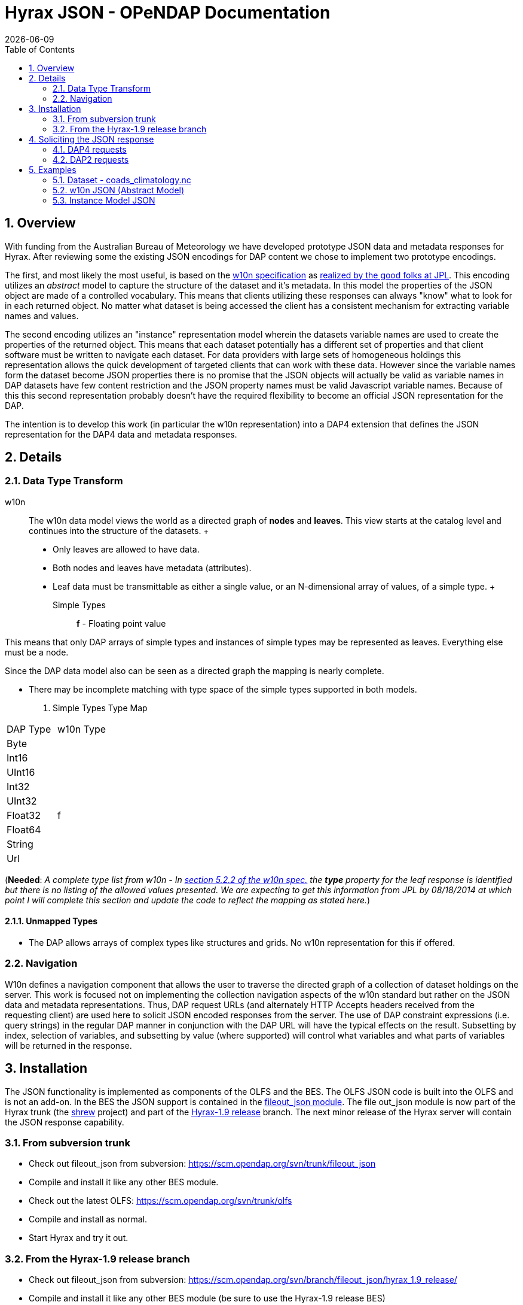 = Hyrax JSON - OPeNDAP Documentation
:Leonard Porrello <lporrel@gmail.com>:
{docdate}
:numbered:
:toc:

== Overview

With funding from the Australian Bureau of Meteorology we have developed
prototype JSON data and metadata responses for Hyrax. After reviewing
some the existing JSON encodings for DAP content we chose to implement
two prototype encodings.

The first, and most likely the most useful, is based on the
http://w10n.org/spec/[w10n specification] as
http://podaac-w10n.jpl.nasa.gov/tutorial/[realized by the good folks at
JPL]. This encoding utilizes an _abstract_ model to capture the
structure of the dataset and it's metadata. In this model the properties
of the JSON object are made of a controlled vocabulary. This means that
clients utilizing these responses can always "know" what to look for in
each returned object. No matter what dataset is being accessed the
client has a consistent mechanism for extracting variable names and
values.

The second encoding utilizes an "instance" representation model wherein
the datasets variable names are used to create the properties of the
returned object. This means that each dataset potentially has a
different set of properties and that client software must be written to
navigate each dataset. For data providers with large sets of homogeneous
holdings this representation allows the quick development of targeted
clients that can work with these data. However since the variable names
form the dataset become JSON properties there is no promise that the
JSON objects will actually be valid as variable names in DAP datasets
have few content restriction and the JSON property names must be valid
Javascript variable names. Because of this this second representation
probably doesn't have the required flexibility to become an official
JSON representation for the DAP.

The intention is to develop this work (in particular the w10n
representation) into a DAP4 extension that defines the JSON
representation for the DAP4 data and metadata responses.

== Details

=== Data Type Transform

w10n ::
  The w10n data model views the world as a directed graph of *nodes* and
  **leaves**. This view starts at the catalog level and continues into
  the structure of the datasets.
  +
  * Only leaves are allowed to have data.
  * Both nodes and leaves have metadata (attributes).
  * Leaf data must be transmittable as either a single value, or an
  N-dimensional array of values, of a simple type.
  +
  Simple Types ;;
    *f* - Floating point value

This means that only DAP arrays of simple types and instances of simple
types may be represented as leaves. Everything else must be a node.

Since the DAP data model also can be seen as a directed graph the
mapping is nearly complete.

* There may be incomplete matching with type space of the simple types
supported in both models.

. Simple Types Type Map
[width="100%",cols="50%,50%",options="header",]
|===================
|DAP Type |w10n Type
|Byte |
|Int16 |
|UInt16 |
|Int32 |
|UInt32 |
|Float32 |f
|Float64 |
|String |
|Url |
|===================

(**Needed**: __A complete type list from w10n - In
http://w10n.org/spec/w10n-draft-20091228.html#anchor17[section 5.2.2 of
the w10n spec.] the *type* property for the leaf response is identified
but there is no listing of the allowed values presented. We are
expecting to get this information from JPL by 08/18/2014 at which point
I will complete this section and update the code to reflect the mapping
as stated here.__)

==== Unmapped Types

* The DAP allows arrays of complex types like structures and grids. No
w10n representation for this if offered.

=== Navigation

W10n defines a navigation component that allows the user to traverse the
directed graph of a collection of dataset holdings on the server. This
work is focused not on implementing the collection navigation aspects of
the w10n standard but rather on the JSON data and metadata
representations. Thus, DAP request URLs (and alternately HTTP Accepts
headers received from the requesting client) are used here to solicit
JSON encoded responses from the server. The use of DAP constraint
expressions (i.e. query strings) in the regular DAP manner in
conjunction with the DAP URL will have the typical effects on the
result. Subsetting by index, selection of variables, and subsetting by
value (where supported) will control what variables and what parts of
variables will be returned in the response.

== Installation

The JSON functionality is implemented as components of the OLFS and the
BES. The OLFS JSON code is built into the OLFS and is not an add-on. In
the BES the JSON support is contained in the
https://scm.opendap.org/svn/trunk/fileout_json/[fileout_json module].
The file out_json module is now part of the Hyrax trunk (the
https://scm.opendap.org/trac/browser/trunk/shrew[shrew] project) and
part of the
https://scm.opendap.org/trac/browser/branch/shrew/hyrax_1.9_release[Hyrax-1.9
release] branch. The next minor release of the Hyrax server will contain
the JSON response capability.

=== From subversion trunk

* Check out fileout_json from subversion:
https://scm.opendap.org/svn/trunk/fileout_json
* Compile and install it like any other BES module.
* Check out the latest OLFS: https://scm.opendap.org/svn/trunk/olfs
* Compile and install as normal.
* Start Hyrax and try it out.

=== From the Hyrax-1.9 release branch

* Check out fileout_json from subversion:
https://scm.opendap.org/svn/branch/fileout_json/hyrax_1.9_release/
* Compile and install it like any other BES module (be sure to use the
Hyrax-1.9 release BES)
* Check out the latest OLFS:
https://scm.opendap.org/svn/branch/olfs/release/hyrax-1.9/
* Compile and install as normal.
* Start Hyrax and try it out.

== Soliciting the JSON response

Let
datasetUrl=http://54.84.172.19:8080/opendap/data/nc/coads_climatology.nc

=== DAP4 requests

Using the DAP4 URLs to request both the DMR and the Data responses in a
JSON encoding.

*NB:* _Currently what is returned is really a JSON encoding of the DAP
data (.dods) and metadata (.ddx) objects. When we have full DAP4 within
Hyrax these responses will return JSON version of the DAP4 DMR and Data
objects._

 DAP4 w10n JSON Metadata request ::
  datasetUrl.dmr.json

 DAP4 w10n JSON Data request ::
  datasetUrl.dap.json

 DAP4 Instance Object Metadata request ::
  datasetUrl.dmr.ijsn

 DAP4 Instance Object Data request ::
  datasetUrl.dap.ijsn

=== DAP2 requests

 DAP2 w10n JSON Data request ::
   Entire Dataset ;;
    datasetUrl.json
   Just the variable named "COADSX" ;;
    datasetUrl.json?COADSX

 DAP2 Instance Object JSON Data request ::
   Entire Dataset ;;
    datasetUrl.ijsn
   Just the variable named "COADSX" ;;
    datasetUrl.ijsn?COADSX

== Examples

=== Dataset - coads_climatology.nc

(I'm putting in the DAP2 dataset descriptions for now, the DAP4 will
follow)

==== DDS

Here is the DDS for the grid dataset, our friend coads_climatology.nc:

-----------------------------------------------------------

Dataset {
    Float64 COADSX[COADSX = 180];
    Float64 COADSY[COADSY = 90];
    Float64 TIME[TIME = 12];
    Grid {
      Array:
        Float32 SST[TIME = 12][COADSY = 90][COADSX = 180];
      Maps:
        Float64 TIME[TIME = 12];
        Float64 COADSY[COADSY = 90];
        Float64 COADSX[COADSX = 180];
    } SST;
    Grid {
      Array:
        Float32 AIRT[TIME = 12][COADSY = 90][COADSX = 180];
      Maps:
        Float64 TIME[TIME = 12];
        Float64 COADSY[COADSY = 90];
        Float64 COADSX[COADSX = 180];
    } AIRT;
    Grid {
      Array:
        Float32 UWND[TIME = 12][COADSY = 90][COADSX = 180];
      Maps:
        Float64 TIME[TIME = 12];
        Float64 COADSY[COADSY = 90];
        Float64 COADSX[COADSX = 180];
    } UWND;
    Grid {
      Array:
        Float32 VWND[TIME = 12][COADSY = 90][COADSX = 180];
      Maps:
        Float64 TIME[TIME = 12];
        Float64 COADSY[COADSY = 90];
        Float64 COADSX[COADSX = 180];
    } VWND;
} coads_climatology.nc;
-----------------------------------------------------------

==== DAS

---------------------------------------------------------------

Attributes {
    COADSX {
        String units "degrees_east";
        String modulo " ";
        String point_spacing "even";
    }
    COADSY {
        String units "degrees_north";
        String point_spacing "even";
    }
    TIME {
        String units "hour since 0000-01-01 00:00:00";
        String time_origin "1-JAN-0000 00:00:00";
        String modulo " ";
    }
    SST {
        Float32 missing_value -9.99999979e+33;
        Float32 _FillValue -9.99999979e+33;
        String long_name "SEA SURFACE TEMPERATURE";
        String history "From coads_climatology";
        String units "Deg C";
    }
    AIRT {
        Float32 missing_value -9.99999979e+33;
        Float32 _FillValue -9.99999979e+33;
        String long_name "AIR TEMPERATURE";
        String history "From coads_climatology";
        String units "DEG C";
    }
    UWND {
        Float32 missing_value -9.99999979e+33;
        Float32 _FillValue -9.99999979e+33;
        String long_name "ZONAL WIND";
        String history "From coads_climatology";
        String units "M/S";
    }
    VWND {
        Float32 missing_value -9.99999979e+33;
        Float32 _FillValue -9.99999979e+33;
        String long_name "MERIDIONAL WIND";
        String history "From coads_climatology";
        String units "M/S";
    }
    NC_GLOBAL {
        String history "FERRET V4.30 (debug/no GUI) 15-Aug-96";
    }
    DODS_EXTRA {
        String Unlimited_Dimension "TIME";
    }
}
---------------------------------------------------------------

==== DDX

-------------------------------------------------------------------------------------------------------------------------------------------------------------------------------------------------------------------------------------------------------------------------------------------------------------------------------------------------------------------------------------------------------------------------------------------------------------------------------------------------------------------------------------------------------------

<?xml version="1.0" encoding="ISO-8859-1"?>
<Dataset name="coads_climatology.nc" xmlns:xsi="http://www.w3.org/2001/XMLSchema-instance" xsi:schemaLocation="http://xml.opendap.org/ns/DAP/3.2# http://xml.opendap.org/dap/dap3.2.xsd" xmlns:grddl="http://www.w3.org/2003/g/data-view#" grddl:transformation="http://xml.opendap.org/transforms/ddxToRdfTriples.xsl" xmlns="http://xml.opendap.org/ns/DAP/3.2#" xmlns:dap="http://xml.opendap.org/ns/DAP/3.2#" dapVersion="3.2" xmlns:xml="http://www.w3.org/XML/1998/namespace" xml:base="http://54.84.172.19:8080/opendap/data/nc/coads_climatology.nc">
    <Attribute name="NC_GLOBAL" type="Container">
        <Attribute name="history" type="String">
            <value>FERRET V4.30 (debug/no GUI) 15-Aug-96</value>
        </Attribute>
    </Attribute>
    <Attribute name="DODS_EXTRA" type="Container">
        <Attribute name="Unlimited_Dimension" type="String">
            <value>TIME</value>
        </Attribute>
    </Attribute>
    <Array name="COADSX">
        <Attribute name="units" type="String">
            <value>degrees_east</value>
        </Attribute>
        <Attribute name="modulo" type="String">
            <value> </value>
        </Attribute>
        <Attribute name="point_spacing" type="String">
            <value>even</value>
        </Attribute>
        <Float64/>
        <dimension name="COADSX" size="180"/>
    </Array>
    <Array name="COADSY">
        <Attribute name="units" type="String">
            <value>degrees_north</value>
        </Attribute>
        <Attribute name="point_spacing" type="String">
            <value>even</value>
        </Attribute>
        <Float64/>
        <dimension name="COADSY" size="90"/>
    </Array>
    <Array name="TIME">
        <Attribute name="units" type="String">
            <value>hour since 0000-01-01 00:00:00</value>
        </Attribute>
        <Attribute name="time_origin" type="String">
            <value>1-JAN-0000 00:00:00</value>
        </Attribute>
        <Attribute name="modulo" type="String">
            <value> </value>
        </Attribute>
        <Float64/>
        <dimension name="TIME" size="12"/>
    </Array>
    <Grid name="SST">
        <Array name="SST">
            <Attribute name="missing_value" type="Float32">
                <value>-9.99999979e+33</value>
            </Attribute>
            <Attribute name="_FillValue" type="Float32">
                <value>-9.99999979e+33</value>
            </Attribute>
            <Attribute name="long_name" type="String">
                <value>SEA SURFACE TEMPERATURE</value>
            </Attribute>
            <Attribute name="history" type="String">
                <value>From coads_climatology</value>
            </Attribute>
            <Attribute name="units" type="String">
                <value>Deg C</value>
            </Attribute>
            <Float32/>
            <dimension name="TIME" size="12"/>
            <dimension name="COADSY" size="90"/>
            <dimension name="COADSX" size="180"/>
        </Array>
        <Map name="TIME">
            <Attribute name="units" type="String">
                <value>hour since 0000-01-01 00:00:00</value>
            </Attribute>
            <Attribute name="time_origin" type="String">
                <value>1-JAN-0000 00:00:00</value>
            </Attribute>
            <Attribute name="modulo" type="String">
                <value> </value>
            </Attribute>
            <Float64/>
            <dimension name="TIME" size="12"/>
        </Map>
        <Map name="COADSY">
            <Attribute name="units" type="String">
                <value>degrees_north</value>
            </Attribute>
            <Attribute name="point_spacing" type="String">
                <value>even</value>
            </Attribute>
            <Float64/>
            <dimension name="COADSY" size="90"/>
        </Map>
        <Map name="COADSX">
            <Attribute name="units" type="String">
                <value>degrees_east</value>
            </Attribute>
            <Attribute name="modulo" type="String">
                <value> </value>
            </Attribute>
            <Attribute name="point_spacing" type="String">
                <value>even</value>
            </Attribute>
            <Float64/>
            <dimension name="COADSX" size="180"/>
        </Map>
    </Grid>
    <Grid name="AIRT">
        <Array name="AIRT">
            <Attribute name="missing_value" type="Float32">
                <value>-9.99999979e+33</value>
            </Attribute>
            <Attribute name="_FillValue" type="Float32">
                <value>-9.99999979e+33</value>
            </Attribute>
            <Attribute name="long_name" type="String">
                <value>AIR TEMPERATURE</value>
            </Attribute>
            <Attribute name="history" type="String">
                <value>From coads_climatology</value>
            </Attribute>
            <Attribute name="units" type="String">
                <value>DEG C</value>
            </Attribute>
            <Float32/>
            <dimension name="TIME" size="12"/>
            <dimension name="COADSY" size="90"/>
            <dimension name="COADSX" size="180"/>
        </Array>
        <Map name="TIME">
            <Attribute name="units" type="String">
                <value>hour since 0000-01-01 00:00:00</value>
            </Attribute>
            <Attribute name="time_origin" type="String">
                <value>1-JAN-0000 00:00:00</value>
            </Attribute>
            <Attribute name="modulo" type="String">
                <value> </value>
            </Attribute>
            <Float64/>
            <dimension name="TIME" size="12"/>
        </Map>
        <Map name="COADSY">
            <Attribute name="units" type="String">
                <value>degrees_north</value>
            </Attribute>
            <Attribute name="point_spacing" type="String">
                <value>even</value>
            </Attribute>
            <Float64/>
            <dimension name="COADSY" size="90"/>
        </Map>
        <Map name="COADSX">
            <Attribute name="units" type="String">
                <value>degrees_east</value>
            </Attribute>
            <Attribute name="modulo" type="String">
                <value> </value>
            </Attribute>
            <Attribute name="point_spacing" type="String">
                <value>even</value>
            </Attribute>
            <Float64/>
            <dimension name="COADSX" size="180"/>
        </Map>
    </Grid>
    <Grid name="UWND">
        <Array name="UWND">
            <Attribute name="missing_value" type="Float32">
                <value>-9.99999979e+33</value>
            </Attribute>
            <Attribute name="_FillValue" type="Float32">
                <value>-9.99999979e+33</value>
            </Attribute>
            <Attribute name="long_name" type="String">
                <value>ZONAL WIND</value>
            </Attribute>
            <Attribute name="history" type="String">
                <value>From coads_climatology</value>
            </Attribute>
            <Attribute name="units" type="String">
                <value>M/S</value>
            </Attribute>
            <Float32/>
            <dimension name="TIME" size="12"/>
            <dimension name="COADSY" size="90"/>
            <dimension name="COADSX" size="180"/>
        </Array>
        <Map name="TIME">
            <Attribute name="units" type="String">
                <value>hour since 0000-01-01 00:00:00</value>
            </Attribute>
            <Attribute name="time_origin" type="String">
                <value>1-JAN-0000 00:00:00</value>
            </Attribute>
            <Attribute name="modulo" type="String">
                <value> </value>
            </Attribute>
            <Float64/>
            <dimension name="TIME" size="12"/>
        </Map>
        <Map name="COADSY">
            <Attribute name="units" type="String">
                <value>degrees_north</value>
            </Attribute>
            <Attribute name="point_spacing" type="String">
                <value>even</value>
            </Attribute>
            <Float64/>
            <dimension name="COADSY" size="90"/>
        </Map>
        <Map name="COADSX">
            <Attribute name="units" type="String">
                <value>degrees_east</value>
            </Attribute>
            <Attribute name="modulo" type="String">
                <value> </value>
            </Attribute>
            <Attribute name="point_spacing" type="String">
                <value>even</value>
            </Attribute>
            <Float64/>
            <dimension name="COADSX" size="180"/>
        </Map>
    </Grid>
    <Grid name="VWND">
        <Array name="VWND">
            <Attribute name="missing_value" type="Float32">
                <value>-9.99999979e+33</value>
            </Attribute>
            <Attribute name="_FillValue" type="Float32">
                <value>-9.99999979e+33</value>
            </Attribute>
            <Attribute name="long_name" type="String">
                <value>MERIDIONAL WIND</value>
            </Attribute>
            <Attribute name="history" type="String">
                <value>From coads_climatology</value>
            </Attribute>
            <Attribute name="units" type="String">
                <value>M/S</value>
            </Attribute>
            <Float32/>
            <dimension name="TIME" size="12"/>
            <dimension name="COADSY" size="90"/>
            <dimension name="COADSX" size="180"/>
        </Array>
        <Map name="TIME">
            <Attribute name="units" type="String">
                <value>hour since 0000-01-01 00:00:00</value>
            </Attribute>
            <Attribute name="time_origin" type="String">
                <value>1-JAN-0000 00:00:00</value>
            </Attribute>
            <Attribute name="modulo" type="String">
                <value> </value>
            </Attribute>
            <Float64/>
            <dimension name="TIME" size="12"/>
        </Map>
        <Map name="COADSY">
            <Attribute name="units" type="String">
                <value>degrees_north</value>
            </Attribute>
            <Attribute name="point_spacing" type="String">
                <value>even</value>
            </Attribute>
            <Float64/>
            <dimension name="COADSY" size="90"/>
        </Map>
        <Map name="COADSX">
            <Attribute name="units" type="String">
                <value>degrees_east</value>
            </Attribute>
            <Attribute name="modulo" type="String">
                <value> </value>
            </Attribute>
            <Attribute name="point_spacing" type="String">
                <value>even</value>
            </Attribute>
            <Float64/>
            <dimension name="COADSX" size="180"/>
        </Map>
    </Grid>
    <blob href="cid:"/>
</Dataset>
-------------------------------------------------------------------------------------------------------------------------------------------------------------------------------------------------------------------------------------------------------------------------------------------------------------------------------------------------------------------------------------------------------------------------------------------------------------------------------------------------------------------------------------------------------------

==== DMR

Coming Soon... ====

=== w10n JSON (Abstract Model)

==== Metadata Responses

===== Single Variable Selection

 DAP4 Request URL ::
  _datasetURL**.dmr.json?dap4.ce=COADSX**_

Response ::

-------------------------------------------------------------------------------

{
  "name": "coads_climatology.nc",
  "attributes": [
    {
      "name": "NC_GLOBAL",
      "attributes": [
        {"name": "history", "value": ["FERRET V4.30 (debug/no GUI) 15-Aug-96"]}
      ]
    },
    {
      "name": "DODS_EXTRA",
      "attributes": [
        {"name": "Unlimited_Dimension", "value": ["TIME"]}
      ]
    }
  ],
  "leaves": [
    {
      "name": "COADSX",
      "type": "f",
      "attributes": [
        {"name": "units", "value": ["degrees_east"]},
        {"name": "modulo", "value": [" "]},
        {"name": "point_spacing", "value": ["even"]}
      ],
      "shape": [180]
    }
  ],
  "nodes": []
}
-------------------------------------------------------------------------------

===== Entire Dataset

 DAP4 Request URL ::
  _datasetURL**.dmr.json**_

Response ::

-------------------------------------------------------------------------------

{
  "name": "coads_climatology.nc",
  "attributes": [
    {
      "name": "NC_GLOBAL",
      "attributes": [
        {"name": "history", "value": ["FERRET V4.30 (debug/no GUI) 15-Aug-96"]}
      ]
    },
    {
      "name": "DODS_EXTRA",
      "attributes": [
        {"name": "Unlimited_Dimension", "value": ["TIME"]}
      ]
    }
  ],
  "leaves": [
    {
      "name": "COADSX",
      "type": "f",
      "attributes": [
        {"name": "units", "value": ["degrees_east"]},
        {"name": "modulo", "value": [" "]},
        {"name": "point_spacing", "value": ["even"]}
      ],
      "shape": [180]
    },
    {
      "name": "COADSY",
      "type": "f",
      "attributes": [
        {"name": "units", "value": ["degrees_north"]},
        {"name": "point_spacing", "value": ["even"]}
      ],
      "shape": [90]
    },
    {
      "name": "TIME",
      "type": "f",
      "attributes": [
        {"name": "units", "value": ["hour since 0000-01-01 00:00:00"]},
        {"name": "time_origin", "value": ["1-JAN-0000 00:00:00"]},
        {"name": "modulo", "value": [" "]}
      ],
      "shape": [12]
    }
  ],
  "nodes": [
    {
      "name": "SST",
      "attributes": [],
      "leaves": [
        {
          "name": "SST",
          "type": "f",
          "attributes": [
            {"name": "missing_value", "value": [-9.99999979e+33]},
            {"name": "_FillValue", "value": [-9.99999979e+33]},
            {"name": "long_name", "value": ["SEA SURFACE TEMPERATURE"]},
            {"name": "history", "value": ["From coads_climatology"]},
            {"name": "units", "value": ["Deg C"]}
          ],
          "shape": [12,90,180]
        },
        {
          "name": "TIME",
          "type": "f",
          "attributes": [
            {"name": "units", "value": ["hour since 0000-01-01 00:00:00"]},
            {"name": "time_origin", "value": ["1-JAN-0000 00:00:00"]},
            {"name": "modulo", "value": [" "]}
          ],
          "shape": [12]
        },
        {
          "name": "COADSY",
          "type": "f",
          "attributes": [
            {"name": "units", "value": ["degrees_north"]},
            {"name": "point_spacing", "value": ["even"]}
          ],
          "shape": [90]
        },
        {
          "name": "COADSX",
          "type": "f",
          "attributes": [
            {"name": "units", "value": ["degrees_east"]},
            {"name": "modulo", "value": [" "]},
            {"name": "point_spacing", "value": ["even"]}
          ],
          "shape": [180]
        }
      ],
      "nodes": []
    }
    {
      "name": "AIRT",
      "attributes": [],
      "leaves": [
        {
          "name": "AIRT",
          "type": "f",
          "attributes": [
            {"name": "missing_value", "value": [-9.99999979e+33]},
            {"name": "_FillValue", "value": [-9.99999979e+33]},
            {"name": "long_name", "value": ["AIR TEMPERATURE"]},
            {"name": "history", "value": ["From coads_climatology"]},
            {"name": "units", "value": ["DEG C"]}
          ],
          "shape": [12,90,180]
        },
        {
          "name": "TIME",
          "type": "f",
          "attributes": [
            {"name": "units", "value": ["hour since 0000-01-01 00:00:00"]},
            {"name": "time_origin", "value": ["1-JAN-0000 00:00:00"]},
            {"name": "modulo", "value": [" "]}
          ],
          "shape": [12]
        },
        {
          "name": "COADSY",
          "type": "f",
          "attributes": [
            {"name": "units", "value": ["degrees_north"]},
            {"name": "point_spacing", "value": ["even"]}
          ],
          "shape": [90]
        },
        {
          "name": "COADSX",
          "type": "f",
          "attributes": [
            {"name": "units", "value": ["degrees_east"]},
            {"name": "modulo", "value": [" "]},
            {"name": "point_spacing", "value": ["even"]}
          ],
          "shape": [180]
        }
      ],
      "nodes": []
    }
    {
      "name": "UWND",
      "attributes": [],
      "leaves": [
        {
          "name": "UWND",
          "type": "f",
          "attributes": [
            {"name": "missing_value", "value": [-9.99999979e+33]},
            {"name": "_FillValue", "value": [-9.99999979e+33]},
            {"name": "long_name", "value": ["ZONAL WIND"]},
            {"name": "history", "value": ["From coads_climatology"]},
            {"name": "units", "value": ["M/S"]}
          ],
          "shape": [12,90,180]
        },
        {
          "name": "TIME",
          "type": "f",
          "attributes": [
            {"name": "units", "value": ["hour since 0000-01-01 00:00:00"]},
            {"name": "time_origin", "value": ["1-JAN-0000 00:00:00"]},
            {"name": "modulo", "value": [" "]}
          ],
          "shape": [12]
        },
        {
          "name": "COADSY",
          "type": "f",
          "attributes": [
            {"name": "units", "value": ["degrees_north"]},
            {"name": "point_spacing", "value": ["even"]}
          ],
          "shape": [90]
        },
        {
          "name": "COADSX",
          "type": "f",
          "attributes": [
            {"name": "units", "value": ["degrees_east"]},
            {"name": "modulo", "value": [" "]},
            {"name": "point_spacing", "value": ["even"]}
          ],
          "shape": [180]
        }
      ],
      "nodes": []
    }
    {
      "name": "VWND",
      "attributes": [],
      "leaves": [
        {
          "name": "VWND",
          "type": "f",
          "attributes": [
            {"name": "missing_value", "value": [-9.99999979e+33]},
            {"name": "_FillValue", "value": [-9.99999979e+33]},
            {"name": "long_name", "value": ["MERIDIONAL WIND"]},
            {"name": "history", "value": ["From coads_climatology"]},
            {"name": "units", "value": ["M/S"]}
          ],
          "shape": [12,90,180]
        },
        {
          "name": "TIME",
          "type": "f",
          "attributes": [
            {"name": "units", "value": ["hour since 0000-01-01 00:00:00"]},
            {"name": "time_origin", "value": ["1-JAN-0000 00:00:00"]},
            {"name": "modulo", "value": [" "]}
          ],
          "shape": [12]
        },
        {
          "name": "COADSY",
          "type": "f",
          "attributes": [
            {"name": "units", "value": ["degrees_north"]},
            {"name": "point_spacing", "value": ["even"]}
          ],
          "shape": [90]
        },
        {
          "name": "COADSX",
          "type": "f",
          "attributes": [
            {"name": "units", "value": ["degrees_east"]},
            {"name": "modulo", "value": [" "]},
            {"name": "point_spacing", "value": ["even"]}
          ],
          "shape": [180]
        }
      ],
      "nodes": []
    }
 
  ]
}
-------------------------------------------------------------------------------

==== Data Responses

===== Single Variable Selection

 DAP4 Request URL ::
  _datasetURL**.dap.json?dap4.ce=COADSX**_
 DAP2 Request URL ::
  _datasetURL**.json?COADSX**_

Response ::

----------------------------------------------------------------------------------------------------------------------------------------------------------------------------------------------------------------------------------------------------------------------------------------------------------------------------------------------------------------------------------------------------------------------------------------------------------------------------------------------------------------------------------------------------------------------------------------------------------------------------------------------------------------------------------------------------------------------------------------------------------------------------------------------------------------------------------------------------------------------------------------------------------

{
  "name": "coads_climatology.nc",
  "attributes": [
    {
      "name": "NC_GLOBAL",
      "attributes": [
        {"name": "history", "value": ["FERRET V4.30 (debug/no GUI) 15-Aug-96"]}
      ]
    },
    {
      "name": "DODS_EXTRA",
      "attributes": [
        {"name": "Unlimited_Dimension", "value": ["TIME"]}
      ]
    }
  ],
  "leaves": [
    {
      "name": "COADSX",
      "type": "f",
      "attributes": [
        {"name": "units", "value": ["degrees_east"]},
        {"name": "modulo", "value": [" "]},
        {"name": "point_spacing", "value": ["even"]}
      ],
      "shape": [180],
      "data": [21, 23, 25, 27, 29, 31, 33, 35, 37, 39, 41, 43, 45, 47, 49, 51, 53, 55, 57, 59, 61, 63, 65, 67, 69, 71, 73, 75, 77, 79, 81, 83, 85, 87, 89, 91, 93, 95, 97, 99, 101, 103, 105, 107, 109, 111, 113, 115, 117, 119, 121, 123, 125, 127, 129, 131, 133, 135, 137, 139, 141, 143, 145, 147, 149, 151, 153, 155, 157, 159, 161, 163, 165, 167, 169, 171, 173, 175, 177, 179, 181, 183, 185, 187, 189, 191, 193, 195, 197, 199, 201, 203, 205, 207, 209, 211, 213, 215, 217, 219, 221, 223, 225, 227, 229, 231, 233, 235, 237, 239, 241, 243, 245, 247, 249, 251, 253, 255, 257, 259, 261, 263, 265, 267, 269, 271, 273, 275, 277, 279, 281, 283, 285, 287, 289, 291, 293, 295, 297, 299, 301, 303, 305, 307, 309, 311, 313, 315, 317, 319, 321, 323, 325, 327, 329, 331, 333, 335, 337, 339, 341, 343, 345, 347, 349, 351, 353, 355, 357, 359, 361, 363, 365, 367, 369, 371, 373, 375, 377, 379]
    }
  ],
  "nodes": []
}
----------------------------------------------------------------------------------------------------------------------------------------------------------------------------------------------------------------------------------------------------------------------------------------------------------------------------------------------------------------------------------------------------------------------------------------------------------------------------------------------------------------------------------------------------------------------------------------------------------------------------------------------------------------------------------------------------------------------------------------------------------------------------------------------------------------------------------------------------------------------------------------------------------

===== Entire Dataset

 DAP4 Request URL ::
  _datasetURL**.dap.json**_
 DAP2 Request URL ::
  _datasetURL**.json**_

 Response ::

--------------------------------------------------------------------------------------------------------------------------------------------------------------------------------------------------------------------------------------------------------------------------------------------------------------------------------------------------------------------------------------------------------------------------------------------------------------------------------------------------------------------------------------------------------------------------------------------------------------------------------------------------------------------------------------------------------------------------------------------------------------------------------------------------------------------------------------------------------------------------------------------------------------

{
  "name": "coads_climatology.nc",
  "attributes": [
    {
      "name": "NC_GLOBAL",
      "attributes": [
        {"name": "history", "value": ["FERRET V4.30 (debug/no GUI) 15-Aug-96"]}
      ]
    },
    {
      "name": "DODS_EXTRA",
      "attributes": [
        {"name": "Unlimited_Dimension", "value": ["TIME"]}
      ]
    }
  ],
  "leaves": [
    {
      "name": "COADSX",
      "type": "f",
      "attributes": [
        {"name": "units", "value": ["degrees_east"]},
        {"name": "modulo", "value": [" "]},
        {"name": "point_spacing", "value": ["even"]}
      ],
      "shape": [180],
      "data": [21, 23, 25, 27, 29, 31, 33, 35, 37, 39, 41, 43, 45, 47, 49, 51, 53, 55, 57, 59, 61, 63, 65, 67, 69, 71, 73, 75, 77, 79, 81, 83, 85, 87, 89, 91, 93, 95, 97, 99, 101, 103, 105, 107, 109, 111, 113, 115, 117, 119, 121, 123, 125, 127, 129, 131, 133, 135, 137, 139, 141, 143, 145, 147, 149, 151, 153, 155, 157, 159, 161, 163, 165, 167, 169, 171, 173, 175, 177, 179, 181, 183, 185, 187, 189, 191, 193, 195, 197, 199, 201, 203, 205, 207, 209, 211, 213, 215, 217, 219, 221, 223, 225, 227, 229, 231, 233, 235, 237, 239, 241, 243, 245, 247, 249, 251, 253, 255, 257, 259, 261, 263, 265, 267, 269, 271, 273, 275, 277, 279, 281, 283, 285, 287, 289, 291, 293, 295, 297, 299, 301, 303, 305, 307, 309, 311, 313, 315, 317, 319, 321, 323, 325, 327, 329, 331, 333, 335, 337, 339, 341, 343, 345, 347, 349, 351, 353, 355, 357, 359, 361, 363, 365, 367, 369, 371, 373, 375, 377, 379]
    },
    {
      "name": "COADSY",
      "type": "f",
      "attributes": [
        {"name": "units", "value": ["degrees_north"]},
        {"name": "point_spacing", "value": ["even"]}
      ],
      "shape": [90],
      "data": [-89, -87, -85, -83, -81, -79, -77, -75, -73, -71, -69, -67, -65, -63, -61, -59, -57, -55, -53, -51, -49, -47, -45, -43, -41, -39, -37, -35, -33, -31, -29, -27, -25, -23, -21, -19, -17, -15, -13, -11, -9, -7, -5, -3, -1, 1, 3, 5, 7, 9, 11, 13, 15, 17, 19, 21, 23, 25, 27, 29, 31, 33, 35, 37, 39, 41, 43, 45, 47, 49, 51, 53, 55, 57, 59, 61, 63, 65, 67, 69, 71, 73, 75, 77, 79, 81, 83, 85, 87, 89]
    },
    {
      "name": "TIME",
      "type": "f",
      "attributes": [
        {"name": "units", "value": ["hour since 0000-01-01 00:00:00"]},
        {"name": "time_origin", "value": ["1-JAN-0000 00:00:00"]},
        {"name": "modulo", "value": [" "]}
      ],
      "shape": [12],
      "data": [366, 1096.49, 1826.97, 2557.45, 3287.94, 4018.43, 4748.91, 5479.4, 6209.88, 6940.36, 7670.85, 8401.33]
    }
  ],
  "nodes": [
    {
      "name": "SST",
      "attributes": [],
      "leaves": [
        {
          "name": "SST",
          "type": "f",
          "attributes": [
            {"name": "missing_value", "value": [-9.99999979e+33]},
            {"name": "_FillValue", "value": [-9.99999979e+33]},
            {"name": "long_name", "value": ["SEA SURFACE TEMPERATURE"]},
            {"name": "history", "value": ["From coads_climatology"]},
            {"name": "units", "value": ["Deg C"]}
          ],
          "shape": [12,90,180],
          "data": [[[-1e+34, -1e+34, -1e+34, … (many values skipped for brevity),  -1e+34, -1e+34, -1e+34]]]
        },
        {
          "name": "TIME",
          "type": "f",
          "attributes": [
            {"name": "units", "value": ["hour since 0000-01-01 00:00:00"]},
            {"name": "time_origin", "value": ["1-JAN-0000 00:00:00"]},
            {"name": "modulo", "value": [" "]}
          ],
          "shape": [12],
          "data": [366, 1096.49, 1826.97, 2557.45, 3287.94, 4018.43, 4748.91, 5479.4, 6209.88, 6940.36, 7670.85, 8401.33]
        },
        {
          "name": "COADSY",
          "type": "f",
          "attributes": [
            {"name": "units", "value": ["degrees_north"]},
            {"name": "point_spacing", "value": ["even"]}
          ],
          "shape": [90],
          "data": [-89, -87, -85, -83, -81, -79, -77, -75, -73, -71, -69, -67, -65, -63, -61, -59, -57, -55, -53, -51, -49, -47, -45, -43, -41, -39, -37, -35, -33, -31, -29, -27, -25, -23, -21, -19, -17, -15, -13, -11, -9, -7, -5, -3, -1, 1, 3, 5, 7, 9, 11, 13, 15, 17, 19, 21, 23, 25, 27, 29, 31, 33, 35, 37, 39, 41, 43, 45, 47, 49, 51, 53, 55, 57, 59, 61, 63, 65, 67, 69, 71, 73, 75, 77, 79, 81, 83, 85, 87, 89]
        },
        {
          "name": "COADSX",
          "type": "f",
          "attributes": [
            {"name": "units", "value": ["degrees_east"]},
            {"name": "modulo", "value": [" "]},
            {"name": "point_spacing", "value": ["even"]}
          ],
          "shape": [180],
          "data": [21, 23, 25, 27, 29, 31, 33, 35, 37, 39, 41, 43, 45, 47, 49, 51, 53, 55, 57, 59, 61, 63, 65, 67, 69, 71, 73, 75, 77, 79, 81, 83, 85, 87, 89, 91, 93, 95, 97, 99, 101, 103, 105, 107, 109, 111, 113, 115, 117, 119, 121, 123, 125, 127, 129, 131, 133, 135, 137, 139, 141, 143, 145, 147, 149, 151, 153, 155, 157, 159, 161, 163, 165, 167, 169, 171, 173, 175, 177, 179, 181, 183, 185, 187, 189, 191, 193, 195, 197, 199, 201, 203, 205, 207, 209, 211, 213, 215, 217, 219, 221, 223, 225, 227, 229, 231, 233, 235, 237, 239, 241, 243, 245, 247, 249, 251, 253, 255, 257, 259, 261, 263, 265, 267, 269, 271, 273, 275, 277, 279, 281, 283, 285, 287, 289, 291, 293, 295, 297, 299, 301, 303, 305, 307, 309, 311, 313, 315, 317, 319, 321, 323, 325, 327, 329, 331, 333, 335, 337, 339, 341, 343, 345, 347, 349, 351, 353, 355, 357, 359, 361, 363, 365, 367, 369, 371, 373, 375, 377, 379]
        }
      ],
      "nodes": []
    }
    {
      "name": "AIRT",
      "attributes": [],
      "leaves": [
        {
          "name": "AIRT",
          "type": "f",
          "attributes": [
            {"name": "missing_value", "value": [-9.99999979e+33]},
            {"name": "_FillValue", "value": [-9.99999979e+33]},
            {"name": "long_name", "value": ["AIR TEMPERATURE"]},
            {"name": "history", "value": ["From coads_climatology"]},
            {"name": "units", "value": ["DEG C"]}
          ],
          "shape": [12,90,180],
          "data": [[[-1e+34, -1e+34, -1e+34, … (many values skipped for brevity),  -1e+34, -1e+34, -1e+34]]]
        },
        {
          "name": "TIME",
          "type": "f",
          "attributes": [
            {"name": "units", "value": ["hour since 0000-01-01 00:00:00"]},
            {"name": "time_origin", "value": ["1-JAN-0000 00:00:00"]},
            {"name": "modulo", "value": [" "]}
          ],
          "shape": [12],
          "data": [366, 1096.49, 1826.97, 2557.45, 3287.94, 4018.43, 4748.91, 5479.4, 6209.88, 6940.36, 7670.85, 8401.33]
        },
        {
          "name": "COADSY",
          "type": "f",
          "attributes": [
            {"name": "units", "value": ["degrees_north"]},
            {"name": "point_spacing", "value": ["even"]}
          ],
          "shape": [90],
          "data": [-89, -87, -85, -83, -81, -79, -77, -75, -73, -71, -69, -67, -65, -63, -61, -59, -57, -55, -53, -51, -49, -47, -45, -43, -41, -39, -37, -35, -33, -31, -29, -27, -25, -23, -21, -19, -17, -15, -13, -11, -9, -7, -5, -3, -1, 1, 3, 5, 7, 9, 11, 13, 15, 17, 19, 21, 23, 25, 27, 29, 31, 33, 35, 37, 39, 41, 43, 45, 47, 49, 51, 53, 55, 57, 59, 61, 63, 65, 67, 69, 71, 73, 75, 77, 79, 81, 83, 85, 87, 89]
        },
        {
          "name": "COADSX",
          "type": "f",
          "attributes": [
            {"name": "units", "value": ["degrees_east"]},
            {"name": "modulo", "value": [" "]},
            {"name": "point_spacing", "value": ["even"]}
          ],
          "shape": [180],
          "data": [21, 23, 25, 27, 29, 31, 33, 35, 37, 39, 41, 43, 45, 47, 49, 51, 53, 55, 57, 59, 61, 63, 65, 67, 69, 71, 73, 75, 77, 79, 81, 83, 85, 87, 89, 91, 93, 95, 97, 99, 101, 103, 105, 107, 109, 111, 113, 115, 117, 119, 121, 123, 125, 127, 129, 131, 133, 135, 137, 139, 141, 143, 145, 147, 149, 151, 153, 155, 157, 159, 161, 163, 165, 167, 169, 171, 173, 175, 177, 179, 181, 183, 185, 187, 189, 191, 193, 195, 197, 199, 201, 203, 205, 207, 209, 211, 213, 215, 217, 219, 221, 223, 225, 227, 229, 231, 233, 235, 237, 239, 241, 243, 245, 247, 249, 251, 253, 255, 257, 259, 261, 263, 265, 267, 269, 271, 273, 275, 277, 279, 281, 283, 285, 287, 289, 291, 293, 295, 297, 299, 301, 303, 305, 307, 309, 311, 313, 315, 317, 319, 321, 323, 325, 327, 329, 331, 333, 335, 337, 339, 341, 343, 345, 347, 349, 351, 353, 355, 357, 359, 361, 363, 365, 367, 369, 371, 373, 375, 377, 379]
        }
      ],
      "nodes": []
    }
    {
      "name": "UWND",
      "attributes": [],
      "leaves": [
        {
          "name": "UWND",
          "type": "f",
          "attributes": [
            {"name": "missing_value", "value": [-9.99999979e+33]},
            {"name": "_FillValue", "value": [-9.99999979e+33]},
            {"name": "long_name", "value": ["ZONAL WIND"]},
            {"name": "history", "value": ["From coads_climatology"]},
            {"name": "units", "value": ["M/S"]}
          ],
          "shape": [12,90,180],
          "data": [[[-1e+34, -1e+34, -1e+34, … (many values skipped for brevity),  -1e+34, -1e+34, -1e+34]]]
        },
        {
          "name": "TIME",
          "type": "f",
          "attributes": [
            {"name": "units", "value": ["hour since 0000-01-01 00:00:00"]},
            {"name": "time_origin", "value": ["1-JAN-0000 00:00:00"]},
            {"name": "modulo", "value": [" "]}
          ],
          "shape": [12],
          "data": [366, 1096.49, 1826.97, 2557.45, 3287.94, 4018.43, 4748.91, 5479.4, 6209.88, 6940.36, 7670.85, 8401.33]
        },
        {
          "name": "COADSY",
          "type": "f",
          "attributes": [
            {"name": "units", "value": ["degrees_north"]},
            {"name": "point_spacing", "value": ["even"]}
          ],
          "shape": [90],
          "data": [-89, -87, -85, -83, -81, -79, -77, -75, -73, -71, -69, -67, -65, -63, -61, -59, -57, -55, -53, -51, -49, -47, -45, -43, -41, -39, -37, -35, -33, -31, -29, -27, -25, -23, -21, -19, -17, -15, -13, -11, -9, -7, -5, -3, -1, 1, 3, 5, 7, 9, 11, 13, 15, 17, 19, 21, 23, 25, 27, 29, 31, 33, 35, 37, 39, 41, 43, 45, 47, 49, 51, 53, 55, 57, 59, 61, 63, 65, 67, 69, 71, 73, 75, 77, 79, 81, 83, 85, 87, 89]
        },
        {
          "name": "COADSX",
          "type": "f",
          "attributes": [
            {"name": "units", "value": ["degrees_east"]},
            {"name": "modulo", "value": [" "]},
            {"name": "point_spacing", "value": ["even"]}
          ],
          "shape": [180],
          "data": [21, 23, 25, 27, 29, 31, 33, 35, 37, 39, 41, 43, 45, 47, 49, 51, 53, 55, 57, 59, 61, 63, 65, 67, 69, 71, 73, 75, 77, 79, 81, 83, 85, 87, 89, 91, 93, 95, 97, 99, 101, 103, 105, 107, 109, 111, 113, 115, 117, 119, 121, 123, 125, 127, 129, 131, 133, 135, 137, 139, 141, 143, 145, 147, 149, 151, 153, 155, 157, 159, 161, 163, 165, 167, 169, 171, 173, 175, 177, 179, 181, 183, 185, 187, 189, 191, 193, 195, 197, 199, 201, 203, 205, 207, 209, 211, 213, 215, 217, 219, 221, 223, 225, 227, 229, 231, 233, 235, 237, 239, 241, 243, 245, 247, 249, 251, 253, 255, 257, 259, 261, 263, 265, 267, 269, 271, 273, 275, 277, 279, 281, 283, 285, 287, 289, 291, 293, 295, 297, 299, 301, 303, 305, 307, 309, 311, 313, 315, 317, 319, 321, 323, 325, 327, 329, 331, 333, 335, 337, 339, 341, 343, 345, 347, 349, 351, 353, 355, 357, 359, 361, 363, 365, 367, 369, 371, 373, 375, 377, 379]
        }
      ],
      "nodes": []
    }
    {
      "name": "VWND",
      "attributes": [],
      "leaves": [
        {
          "name": "VWND",
          "type": "f",
          "attributes": [
            {"name": "missing_value", "value": [-9.99999979e+33]},
            {"name": "_FillValue", "value": [-9.99999979e+33]},
            {"name": "long_name", "value": ["MERIDIONAL WIND"]},
            {"name": "history", "value": ["From coads_climatology"]},
            {"name": "units", "value": ["M/S"]}
          ],
          "shape": [12,90,180],
          "data": [[[-1e+34, -1e+34, -1e+34, … (many values skipped for brevity),  -1e+34, -1e+34, -1e+34]]]
        },
        {
          "name": "TIME",
          "type": "f",
          "attributes": [
            {"name": "units", "value": ["hour since 0000-01-01 00:00:00"]},
            {"name": "time_origin", "value": ["1-JAN-0000 00:00:00"]},
            {"name": "modulo", "value": [" "]}
          ],
          "shape": [12],
          "data": [366, 1096.49, 1826.97, 2557.45, 3287.94, 4018.43, 4748.91, 5479.4, 6209.88, 6940.36, 7670.85, 8401.33]
        },
        {
          "name": "COADSY",
          "type": "f",
          "attributes": [
            {"name": "units", "value": ["degrees_north"]},
            {"name": "point_spacing", "value": ["even"]}
          ],
          "shape": [90],
          "data": [-89, -87, -85, -83, -81, -79, -77, -75, -73, -71, -69, -67, -65, -63, -61, -59, -57, -55, -53, -51, -49, -47, -45, -43, -41, -39, -37, -35, -33, -31, -29, -27, -25, -23, -21, -19, -17, -15, -13, -11, -9, -7, -5, -3, -1, 1, 3, 5, 7, 9, 11, 13, 15, 17, 19, 21, 23, 25, 27, 29, 31, 33, 35, 37, 39, 41, 43, 45, 47, 49, 51, 53, 55, 57, 59, 61, 63, 65, 67, 69, 71, 73, 75, 77, 79, 81, 83, 85, 87, 89]
        },
        {
          "name": "COADSX",
          "type": "f",
          "attributes": [
            {"name": "units", "value": ["degrees_east"]},
            {"name": "modulo", "value": [" "]},
            {"name": "point_spacing", "value": ["even"]}
          ],
          "shape": [180],
          "data": [21, 23, 25, 27, 29, 31, 33, 35, 37, 39, 41, 43, 45, 47, 49, 51, 53, 55, 57, 59, 61, 63, 65, 67, 69, 71, 73, 75, 77, 79, 81, 83, 85, 87, 89, 91, 93, 95, 97, 99, 101, 103, 105, 107, 109, 111, 113, 115, 117, 119, 121, 123, 125, 127, 129, 131, 133, 135, 137, 139, 141, 143, 145, 147, 149, 151, 153, 155, 157, 159, 161, 163, 165, 167, 169, 171, 173, 175, 177, 179, 181, 183, 185, 187, 189, 191, 193, 195, 197, 199, 201, 203, 205, 207, 209, 211, 213, 215, 217, 219, 221, 223, 225, 227, 229, 231, 233, 235, 237, 239, 241, 243, 245, 247, 249, 251, 253, 255, 257, 259, 261, 263, 265, 267, 269, 271, 273, 275, 277, 279, 281, 283, 285, 287, 289, 291, 293, 295, 297, 299, 301, 303, 305, 307, 309, 311, 313, 315, 317, 319, 321, 323, 325, 327, 329, 331, 333, 335, 337, 339, 341, 343, 345, 347, 349, 351, 353, 355, 357, 359, 361, 363, 365, 367, 369, 371, 373, 375, 377, 379]
        }
      ],
      "nodes": []
    }
 
  ]
}
--------------------------------------------------------------------------------------------------------------------------------------------------------------------------------------------------------------------------------------------------------------------------------------------------------------------------------------------------------------------------------------------------------------------------------------------------------------------------------------------------------------------------------------------------------------------------------------------------------------------------------------------------------------------------------------------------------------------------------------------------------------------------------------------------------------------------------------------------------------------------------------------------------------

=== Instance Model JSON

==== Metadata Responses

===== Single Variable Selection

 DAP4 Request URL ::
  _datasetURL**.dmr.ijsn?dap4.ce=COADSX**_

Response ::

------------------------------------------------------- 
{
 "name": "coads_climatology.nc",
 "NC_GLOBAL": {
   "history": ["FERRET V4.30 (debug/no GUI) 15-Aug-96"]
 },
 "DODS_EXTRA": {
   "Unlimited_Dimension": ["TIME"]
 },
 "COADSX":  {
   "units": ["degrees_east"],
   "modulo": [" "],
   "point_spacing": ["even"]
 }
}
-------------------------------------------------------

===== Entire Dataset

 DAP4 Request URL ::
  _datasetURL**.dmr.ijsn**_

Response ::

------------------------------------------------------- 
{
 "name": "coads_climatology.nc",
 "NC_GLOBAL": {
   "history": ["FERRET V4.30 (debug/no GUI) 15-Aug-96"]
 },
 "DODS_EXTRA": {
   "Unlimited_Dimension": ["TIME"]
 },
 "COADSX":  {
   "units": ["degrees_east"],
   "modulo": [" "],
   "point_spacing": ["even"]
 },
 "COADSY":  {
   "units": ["degrees_north"],
   "point_spacing": ["even"]
 },
 "TIME":  {
   "units": ["hour since 0000-01-01 00:00:00"],
   "time_origin": ["1-JAN-0000 00:00:00"],
   "modulo": [" "]
 },
 "SST": {
  "SST":  {
    "missing_value": [-9.99999979e+33],
    "_FillValue": [-9.99999979e+33],
    "long_name": ["SEA SURFACE TEMPERATURE"],
    "history": ["From coads_climatology"],
    "units": ["Deg C"]
  },
  "TIME":  {
    "units": ["hour since 0000-01-01 00:00:00"],
    "time_origin": ["1-JAN-0000 00:00:00"],
    "modulo": [" "]
  },
  "COADSY":  {
    "units": ["degrees_north"],
    "point_spacing": ["even"]
  },
  "COADSX":  {
    "units": ["degrees_east"],
    "modulo": [" "],
    "point_spacing": ["even"]
  }
 },
 "AIRT": {
  "AIRT":  {
    "missing_value": [-9.99999979e+33],
    "_FillValue": [-9.99999979e+33],
    "long_name": ["AIR TEMPERATURE"],
    "history": ["From coads_climatology"],
    "units": ["DEG C"]
  },
  "TIME":  {
    "units": ["hour since 0000-01-01 00:00:00"],
    "time_origin": ["1-JAN-0000 00:00:00"],
    "modulo": [" "]
  },
  "COADSY":  {
    "units": ["degrees_north"],
    "point_spacing": ["even"]
  },
  "COADSX":  {
    "units": ["degrees_east"],
    "modulo": [" "],
    "point_spacing": ["even"]
  }
 },
 "UWND": {
  "UWND":  {
    "missing_value": [-9.99999979e+33],
    "_FillValue": [-9.99999979e+33],
    "long_name": ["ZONAL WIND"],
    "history": ["From coads_climatology"],
    "units": ["M/S"]
  },
  "TIME":  {
    "units": ["hour since 0000-01-01 00:00:00"],
    "time_origin": ["1-JAN-0000 00:00:00"],
    "modulo": [" "]
  },
  "COADSY":  {
    "units": ["degrees_north"],
    "point_spacing": ["even"]
  },
  "COADSX":  {
    "units": ["degrees_east"],
    "modulo": [" "],
    "point_spacing": ["even"]
  }
 },
 "VWND": {
  "VWND":  {
    "missing_value": [-9.99999979e+33],
    "_FillValue": [-9.99999979e+33],
    "long_name": ["MERIDIONAL WIND"],
    "history": ["From coads_climatology"],
    "units": ["M/S"]
  },
  "TIME":  {
    "units": ["hour since 0000-01-01 00:00:00"],
    "time_origin": ["1-JAN-0000 00:00:00"],
    "modulo": [" "]
  },
  "COADSY":  {
    "units": ["degrees_north"],
    "point_spacing": ["even"]
  },
  "COADSX":  {
    "units": ["degrees_east"],
    "modulo": [" "],
    "point_spacing": ["even"]
  }
 }
}
-------------------------------------------------------

------------------------------------------------------- 
{
 "name": "coads_climatology.nc",
 "NC_GLOBAL": {
   "history": ["FERRET V4.30 (debug/no GUI) 15-Aug-96"]
 },
 "DODS_EXTRA": {
   "Unlimited_Dimension": ["TIME"]
 },
 "COADSX":  {
   "units": ["degrees_east"],
   "modulo": [" "],
   "point_spacing": ["even"]
 },
 "COADSY":  {
   "units": ["degrees_north"],
   "point_spacing": ["even"]
 },
 "TIME":  {
   "units": ["hour since 0000-01-01 00:00:00"],
   "time_origin": ["1-JAN-0000 00:00:00"],
   "modulo": [" "]
 },
 "SST": {
  "SST":  {
    "missing_value": [-9.99999979e+33],
    "_FillValue": [-9.99999979e+33],
    "long_name": ["SEA SURFACE TEMPERATURE"],
    "history": ["From coads_climatology"],
    "units": ["Deg C"]
  },
  "TIME":  {
    "units": ["hour since 0000-01-01 00:00:00"],
    "time_origin": ["1-JAN-0000 00:00:00"],
    "modulo": [" "]
  },
  "COADSY":  {
    "units": ["degrees_north"],
    "point_spacing": ["even"]
  },
  "COADSX":  {
    "units": ["degrees_east"],
    "modulo": [" "],
    "point_spacing": ["even"]
  }
 },
 "AIRT": {
  "AIRT":  {
    "missing_value": [-9.99999979e+33],
    "_FillValue": [-9.99999979e+33],
    "long_name": ["AIR TEMPERATURE"],
    "history": ["From coads_climatology"],
    "units": ["DEG C"]
  },
  "TIME":  {
    "units": ["hour since 0000-01-01 00:00:00"],
    "time_origin": ["1-JAN-0000 00:00:00"],
    "modulo": [" "]
  },
  "COADSY":  {
    "units": ["degrees_north"],
    "point_spacing": ["even"]
  },
  "COADSX":  {
    "units": ["degrees_east"],
    "modulo": [" "],
    "point_spacing": ["even"]
  }
 },
 "UWND": {
  "UWND":  {
    "missing_value": [-9.99999979e+33],
    "_FillValue": [-9.99999979e+33],
    "long_name": ["ZONAL WIND"],
    "history": ["From coads_climatology"],
    "units": ["M/S"]
  },
  "TIME":  {
    "units": ["hour since 0000-01-01 00:00:00"],
    "time_origin": ["1-JAN-0000 00:00:00"],
    "modulo": [" "]
  },
  "COADSY":  {
    "units": ["degrees_north"],
    "point_spacing": ["even"]
  },
  "COADSX":  {
    "units": ["degrees_east"],
    "modulo": [" "],
    "point_spacing": ["even"]
  }
 },
 "VWND": {
  "VWND":  {
    "missing_value": [-9.99999979e+33],
    "_FillValue": [-9.99999979e+33],
    "long_name": ["MERIDIONAL WIND"],
    "history": ["From coads_climatology"],
    "units": ["M/S"]
  },
  "TIME":  {
    "units": ["hour since 0000-01-01 00:00:00"],
    "time_origin": ["1-JAN-0000 00:00:00"],
    "modulo": [" "]
  },
  "COADSY":  {
    "units": ["degrees_north"],
    "point_spacing": ["even"]
  },
  "COADSX":  {
    "units": ["degrees_east"],
    "modulo": [" "],
    "point_spacing": ["even"]
  }
 }
}
-------------------------------------------------------

==== Data Responses

===== Single Variable Selection

 DAP4 Request URL ::
  _datasetURL.dap**.ijsn?dap4.ce=COADSX**_
 DAP2 Request URL ::
  _datasetURL**.ijsn?COADSX**_

Response ::

--------------------------------------------------------------------------------------------------------------------------------------------------------------------------------------------------------------------------------------------------------------------------------------------------------------------------------------------------------------------------------------------------------------------------------------------------------------------------------------------------------------------------------------------------------------------------------------------------------------------------------------------------------------------------------------------------------------------------------------------------------------------------------------------------------------------------------------------------------------------------------------------------------

{
 "name": "coads_climatology.nc",
 "COADSX":  [21, 23, 25, 27, 29, 31, 33, 35, 37, 39, 41, 43, 45, 47, 49, 51, 53, 55, 57, 59, 61, 63, 65, 67, 69, 71, 73, 75, 77, 79, 81, 83, 85, 87, 89, 91, 93, 95, 97, 99, 101, 103, 105, 107, 109, 111, 113, 115, 117, 119, 121, 123, 125, 127, 129, 131, 133, 135, 137, 139, 141, 143, 145, 147, 149, 151, 153, 155, 157, 159, 161, 163, 165, 167, 169, 171, 173, 175, 177, 179, 181, 183, 185, 187, 189, 191, 193, 195, 197, 199, 201, 203, 205, 207, 209, 211, 213, 215, 217, 219, 221, 223, 225, 227, 229, 231, 233, 235, 237, 239, 241, 243, 245, 247, 249, 251, 253, 255, 257, 259, 261, 263, 265, 267, 269, 271, 273, 275, 277, 279, 281, 283, 285, 287, 289, 291, 293, 295, 297, 299, 301, 303, 305, 307, 309, 311, 313, 315, 317, 319, 321, 323, 325, 327, 329, 331, 333, 335, 337, 339, 341, 343, 345, 347, 349, 351, 353, 355, 357, 359, 361, 363, 365, 367, 369, 371, 373, 375, 377, 379]
}
--------------------------------------------------------------------------------------------------------------------------------------------------------------------------------------------------------------------------------------------------------------------------------------------------------------------------------------------------------------------------------------------------------------------------------------------------------------------------------------------------------------------------------------------------------------------------------------------------------------------------------------------------------------------------------------------------------------------------------------------------------------------------------------------------------------------------------------------------------------------------------------------------------

===== Entire Dataset

 DAP4 Request URL ::
  _datasetURL**.dap.ijsn**_
 DAP2 Request URL ::
  _datasetURL**.ijsn**_

Response ::

---------------------------------------------------------------------------------------------------------------------------------------------------------------------------------------------------------------------------------------------------------------------------------------------------------------------------------------------------------------------------------------------------------------------------------------------------------------------------------------------------------------------------------------------------------------------------------------------------------------------------------------------------------------------------------------------------------------------------------------------------------------------------------------------------------------------------------------------------------------------------------------------------------

{
 "name": "coads_climatology.nc",
 "COADSX":  [21, 23, 25, 27, 29, 31, 33, 35, 37, 39, 41, 43, 45, 47, 49, 51, 53, 55, 57, 59, 61, 63, 65, 67, 69, 71, 73, 75, 77, 79, 81, 83, 85, 87, 89, 91, 93, 95, 97, 99, 101, 103, 105, 107, 109, 111, 113, 115, 117, 119, 121, 123, 125, 127, 129, 131, 133, 135, 137, 139, 141, 143, 145, 147, 149, 151, 153, 155, 157, 159, 161, 163, 165, 167, 169, 171, 173, 175, 177, 179, 181, 183, 185, 187, 189, 191, 193, 195, 197, 199, 201, 203, 205, 207, 209, 211, 213, 215, 217, 219, 221, 223, 225, 227, 229, 231, 233, 235, 237, 239, 241, 243, 245, 247, 249, 251, 253, 255, 257, 259, 261, 263, 265, 267, 269, 271, 273, 275, 277, 279, 281, 283, 285, 287, 289, 291, 293, 295, 297, 299, 301, 303, 305, 307, 309, 311, 313, 315, 317, 319, 321, 323, 325, 327, 329, 331, 333, 335, 337, 339, 341, 343, 345, 347, 349, 351, 353, 355, 357, 359, 361, 363, 365, 367, 369, 371, 373, 375, 377, 379],
 "COADSY":  [-89, -87, -85, -83, -81, -79, -77, -75, -73, -71, -69, -67, -65, -63, -61, -59, -57, -55, -53, -51, -49, -47, -45, -43, -41, -39, -37, -35, -33, -31, -29, -27, -25, -23, -21, -19, -17, -15, -13, -11, -9, -7, -5, -3, -1, 1, 3, 5, 7, 9, 11, 13, 15, 17, 19, 21, 23, 25, 27, 29, 31, 33, 35, 37, 39, 41, 43, 45, 47, 49, 51, 53, 55, 57, 59, 61, 63, 65, 67, 69, 71, 73, 75, 77, 79, 81, 83, 85, 87, 89],
 "TIME":  [366, 1096.49, 1826.97, 2557.45, 3287.94, 4018.43, 4748.91, 5479.4, 6209.88, 6940.36, 7670.85, 8401.33],
 "SST": {
  "SST":  [[[-1e+34, -1e+34, -1e+34, … (Many values omitted for brevity), -1e+34, -1e+34, -1e+34]]],
  "TIME":  [366, 1096.49, 1826.97, 2557.45, 3287.94, 4018.43, 4748.91, 5479.4, 6209.88, 6940.36, 7670.85, 8401.33],
  "COADSY":  [-89, -87, -85, -83, -81, -79, -77, -75, -73, -71, -69, -67, -65, -63, -61, -59, -57, -55, -53, -51, -49, -47, -45, -43, -41, -39, -37, -35, -33, -31, -29, -27, -25, -23, -21, -19, -17, -15, -13, -11, -9, -7, -5, -3, -1, 1, 3, 5, 7, 9, 11, 13, 15, 17, 19, 21, 23, 25, 27, 29, 31, 33, 35, 37, 39, 41, 43, 45, 47, 49, 51, 53, 55, 57, 59, 61, 63, 65, 67, 69, 71, 73, 75, 77, 79, 81, 83, 85, 87, 89],
  "COADSX":  [21, 23, 25, 27, 29, 31, 33, 35, 37, 39, 41, 43, 45, 47, 49, 51, 53, 55, 57, 59, 61, 63, 65, 67, 69, 71, 73, 75, 77, 79, 81, 83, 85, 87, 89, 91, 93, 95, 97, 99, 101, 103, 105, 107, 109, 111, 113, 115, 117, 119, 121, 123, 125, 127, 129, 131, 133, 135, 137, 139, 141, 143, 145, 147, 149, 151, 153, 155, 157, 159, 161, 163, 165, 167, 169, 171, 173, 175, 177, 179, 181, 183, 185, 187, 189, 191, 193, 195, 197, 199, 201, 203, 205, 207, 209, 211, 213, 215, 217, 219, 221, 223, 225, 227, 229, 231, 233, 235, 237, 239, 241, 243, 245, 247, 249, 251, 253, 255, 257, 259, 261, 263, 265, 267, 269, 271, 273, 275, 277, 279, 281, 283, 285, 287, 289, 291, 293, 295, 297, 299, 301, 303, 305, 307, 309, 311, 313, 315, 317, 319, 321, 323, 325, 327, 329, 331, 333, 335, 337, 339, 341, 343, 345, 347, 349, 351, 353, 355, 357, 359, 361, 363, 365, 367, 369, 371, 373, 375, 377, 379]
 },
 "AIRT": {
  "AIRT":  [[[-1e+34, -1e+34, -1e+34, … (Many values omitted for brevity), -1e+34, -1e+34, -1e+34]]],
  "TIME":  [366, 1096.49, 1826.97, 2557.45, 3287.94, 4018.43, 4748.91, 5479.4, 6209.88, 6940.36, 7670.85, 8401.33],
  "COADSY":  [-89, -87, -85, -83, -81, -79, -77, -75, -73, -71, -69, -67, -65, -63, -61, -59, -57, -55, -53, -51, -49, -47, -45, -43, -41, -39, -37, -35, -33, -31, -29, -27, -25, -23, -21, -19, -17, -15, -13, -11, -9, -7, -5, -3, -1, 1, 3, 5, 7, 9, 11, 13, 15, 17, 19, 21, 23, 25, 27, 29, 31, 33, 35, 37, 39, 41, 43, 45, 47, 49, 51, 53, 55, 57, 59, 61, 63, 65, 67, 69, 71, 73, 75, 77, 79, 81, 83, 85, 87, 89],
  "COADSX":  [21, 23, 25, 27, 29, 31, 33, 35, 37, 39, 41, 43, 45, 47, 49, 51, 53, 55, 57, 59, 61, 63, 65, 67, 69, 71, 73, 75, 77, 79, 81, 83, 85, 87, 89, 91, 93, 95, 97, 99, 101, 103, 105, 107, 109, 111, 113, 115, 117, 119, 121, 123, 125, 127, 129, 131, 133, 135, 137, 139, 141, 143, 145, 147, 149, 151, 153, 155, 157, 159, 161, 163, 165, 167, 169, 171, 173, 175, 177, 179, 181, 183, 185, 187, 189, 191, 193, 195, 197, 199, 201, 203, 205, 207, 209, 211, 213, 215, 217, 219, 221, 223, 225, 227, 229, 231, 233, 235, 237, 239, 241, 243, 245, 247, 249, 251, 253, 255, 257, 259, 261, 263, 265, 267, 269, 271, 273, 275, 277, 279, 281, 283, 285, 287, 289, 291, 293, 295, 297, 299, 301, 303, 305, 307, 309, 311, 313, 315, 317, 319, 321, 323, 325, 327, 329, 331, 333, 335, 337, 339, 341, 343, 345, 347, 349, 351, 353, 355, 357, 359, 361, 363, 365, 367, 369, 371, 373, 375, 377, 379]
 },
 "UWND": {
  "UWND":  [[[-1e+34, -1e+34, -1e+34, … (Many values omitted for brevity), -1e+34, -1e+34, -1e+34]]],
  "TIME":  [366, 1096.49, 1826.97, 2557.45, 3287.94, 4018.43, 4748.91, 5479.4, 6209.88, 6940.36, 7670.85, 8401.33],
  "COADSY":  [-89, -87, -85, -83, -81, -79, -77, -75, -73, -71, -69, -67, -65, -63, -61, -59, -57, -55, -53, -51, -49, -47, -45, -43, -41, -39, -37, -35, -33, -31, -29, -27, -25, -23, -21, -19, -17, -15, -13, -11, -9, -7, -5, -3, -1, 1, 3, 5, 7, 9, 11, 13, 15, 17, 19, 21, 23, 25, 27, 29, 31, 33, 35, 37, 39, 41, 43, 45, 47, 49, 51, 53, 55, 57, 59, 61, 63, 65, 67, 69, 71, 73, 75, 77, 79, 81, 83, 85, 87, 89],
  "COADSX":  [21, 23, 25, 27, 29, 31, 33, 35, 37, 39, 41, 43, 45, 47, 49, 51, 53, 55, 57, 59, 61, 63, 65, 67, 69, 71, 73, 75, 77, 79, 81, 83, 85, 87, 89, 91, 93, 95, 97, 99, 101, 103, 105, 107, 109, 111, 113, 115, 117, 119, 121, 123, 125, 127, 129, 131, 133, 135, 137, 139, 141, 143, 145, 147, 149, 151, 153, 155, 157, 159, 161, 163, 165, 167, 169, 171, 173, 175, 177, 179, 181, 183, 185, 187, 189, 191, 193, 195, 197, 199, 201, 203, 205, 207, 209, 211, 213, 215, 217, 219, 221, 223, 225, 227, 229, 231, 233, 235, 237, 239, 241, 243, 245, 247, 249, 251, 253, 255, 257, 259, 261, 263, 265, 267, 269, 271, 273, 275, 277, 279, 281, 283, 285, 287, 289, 291, 293, 295, 297, 299, 301, 303, 305, 307, 309, 311, 313, 315, 317, 319, 321, 323, 325, 327, 329, 331, 333, 335, 337, 339, 341, 343, 345, 347, 349, 351, 353, 355, 357, 359, 361, 363, 365, 367, 369, 371, 373, 375, 377, 379]
 },
 "VWND": {
  "VWND":  [[[-1e+34, -1e+34, -1e+34, … (Many values omitted for brevity), -1e+34, -1e+34, -1e+34]]],
  "TIME":  [366, 1096.49, 1826.97, 2557.45, 3287.94, 4018.43, 4748.91, 5479.4, 6209.88, 6940.36, 7670.85, 8401.33],
  "COADSY":  [-89, -87, -85, -83, -81, -79, -77, -75, -73, -71, -69, -67, -65, -63, -61, -59, -57, -55, -53, -51, -49, -47, -45, -43, -41, -39, -37, -35, -33, -31, -29, -27, -25, -23, -21, -19, -17, -15, -13, -11, -9, -7, -5, -3, -1, 1, 3, 5, 7, 9, 11, 13, 15, 17, 19, 21, 23, 25, 27, 29, 31, 33, 35, 37, 39, 41, 43, 45, 47, 49, 51, 53, 55, 57, 59, 61, 63, 65, 67, 69, 71, 73, 75, 77, 79, 81, 83, 85, 87, 89],
  "COADSX":  [21, 23, 25, 27, 29, 31, 33, 35, 37, 39, 41, 43, 45, 47, 49, 51, 53, 55, 57, 59, 61, 63, 65, 67, 69, 71, 73, 75, 77, 79, 81, 83, 85, 87, 89, 91, 93, 95, 97, 99, 101, 103, 105, 107, 109, 111, 113, 115, 117, 119, 121, 123, 125, 127, 129, 131, 133, 135, 137, 139, 141, 143, 145, 147, 149, 151, 153, 155, 157, 159, 161, 163, 165, 167, 169, 171, 173, 175, 177, 179, 181, 183, 185, 187, 189, 191, 193, 195, 197, 199, 201, 203, 205, 207, 209, 211, 213, 215, 217, 219, 221, 223, 225, 227, 229, 231, 233, 235, 237, 239, 241, 243, 245, 247, 249, 251, 253, 255, 257, 259, 261, 263, 265, 267, 269, 271, 273, 275, 277, 279, 281, 283, 285, 287, 289, 291, 293, 295, 297, 299, 301, 303, 305, 307, 309, 311, 313, 315, 317, 319, 321, 323, 325, 327, 329, 331, 333, 335, 337, 339, 341, 343, 345, 347, 349, 351, 353, 355, 357, 359, 361, 363, 365, 367, 369, 371, 373, 375, 377, 379]
 }
}
---------------------------------------------------------------------------------------------------------------------------------------------------------------------------------------------------------------------------------------------------------------------------------------------------------------------------------------------------------------------------------------------------------------------------------------------------------------------------------------------------------------------------------------------------------------------------------------------------------------------------------------------------------------------------------------------------------------------------------------------------------------------------------------------------------------------------------------------------------------------------------------------------------
